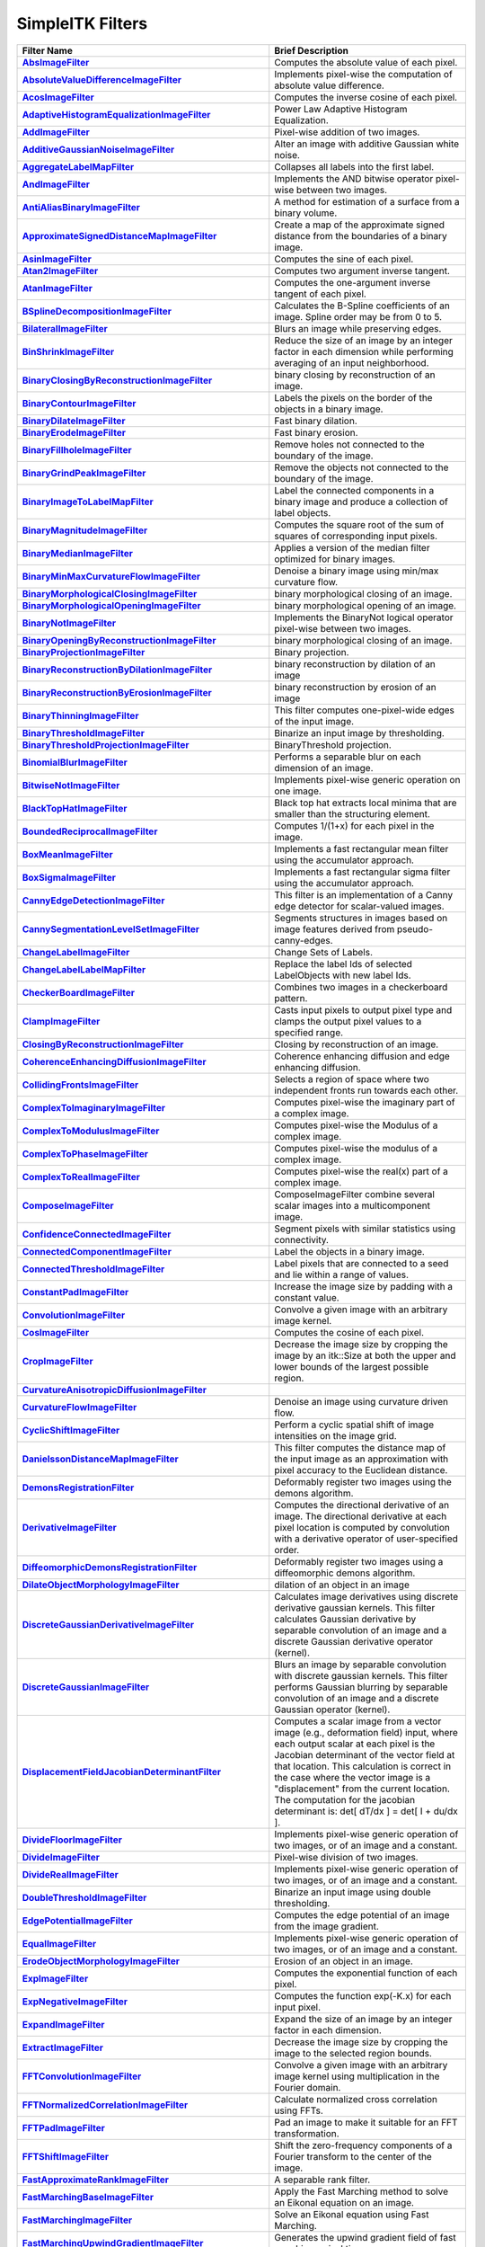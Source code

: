 .. _lbl_filter:

SimpleITK Filters
=================

.. list-table::
   :widths: 50 100
   :stub-columns: 1
   :header-rows: 1

   * - Filter Name
     - Brief Description
   * - `AbsImageFilter <https://www.itk.org/SimpleITKDoxygen/html/classitk_1_1simple_1_1AbsImageFilter.html>`_
     - Computes the absolute value of each pixel.
   * - `AbsoluteValueDifferenceImageFilter <https://www.itk.org/SimpleITKDoxygen/html/classitk_1_1simple_1_1AbsoluteValueDifferenceImageFilter.html>`_
     - Implements pixel-wise the computation of absolute value difference.
   * - `AcosImageFilter <https://www.itk.org/SimpleITKDoxygen/html/classitk_1_1simple_1_1AcosImageFilter.html>`_
     - Computes the inverse cosine of each pixel.
   * - `AdaptiveHistogramEqualizationImageFilter <https://www.itk.org/SimpleITKDoxygen/html/classitk_1_1simple_1_1AdaptiveHistogramEqualizationImageFilter.html>`_
     - Power Law Adaptive Histogram Equalization.
   * - `AddImageFilter <https://www.itk.org/SimpleITKDoxygen/html/classitk_1_1simple_1_1AddImageFilter.html>`_
     - Pixel-wise addition of two images.
   * - `AdditiveGaussianNoiseImageFilter <https://www.itk.org/SimpleITKDoxygen/html/classitk_1_1simple_1_1AdditiveGaussianNoiseImageFilter.html>`_
     - Alter an image with additive Gaussian white noise.
   * - `AggregateLabelMapFilter <https://www.itk.org/SimpleITKDoxygen/html/classitk_1_1simple_1_1AggregateLabelMapFilter.html>`_
     - Collapses all labels into the first label.
   * - `AndImageFilter <https://www.itk.org/SimpleITKDoxygen/html/classitk_1_1simple_1_1AndImageFilter.html>`_
     - Implements the AND bitwise operator pixel-wise between two images.
   * - `AntiAliasBinaryImageFilter <https://www.itk.org/SimpleITKDoxygen/html/classitk_1_1simple_1_1AntiAliasBinaryImageFilter.html>`_
     - A method for estimation of a surface from a binary volume.
   * - `ApproximateSignedDistanceMapImageFilter <https://www.itk.org/SimpleITKDoxygen/html/classitk_1_1simple_1_1ApproximateSignedDistanceMapImageFilter.html>`_
     - Create a map of the approximate signed distance from the boundaries of a binary image.
   * - `AsinImageFilter <https://www.itk.org/SimpleITKDoxygen/html/classitk_1_1simple_1_1AsinImageFilter.html>`_
     - Computes the sine of each pixel.
   * - `Atan2ImageFilter <https://www.itk.org/SimpleITKDoxygen/html/classitk_1_1simple_1_1Atan2ImageFilter.html>`_
     - Computes two argument inverse tangent.
   * - `AtanImageFilter <https://www.itk.org/SimpleITKDoxygen/html/classitk_1_1simple_1_1AtanImageFilter.html>`_
     - Computes the one-argument inverse tangent of each pixel.
   * - `BSplineDecompositionImageFilter <https://www.itk.org/SimpleITKDoxygen/html/classitk_1_1simple_1_1BSplineDecompositionImageFilter.html>`_
     - Calculates the B-Spline coefficients of an image. Spline order may be from 0 to 5.
   * - `BilateralImageFilter <https://www.itk.org/SimpleITKDoxygen/html/classitk_1_1simple_1_1BilateralImageFilter.html>`_
     - Blurs an image while preserving edges.
   * - `BinShrinkImageFilter <https://www.itk.org/SimpleITKDoxygen/html/classitk_1_1simple_1_1BinShrinkImageFilter.html>`_
     - Reduce the size of an image by an integer factor in each dimension while performing averaging of an input neighborhood.
   * - `BinaryClosingByReconstructionImageFilter <https://www.itk.org/SimpleITKDoxygen/html/classitk_1_1simple_1_1BinaryClosingByReconstructionImageFilter.html>`_
     - binary closing by reconstruction of an image.
   * - `BinaryContourImageFilter <https://www.itk.org/SimpleITKDoxygen/html/classitk_1_1simple_1_1BinaryContourImageFilter.html>`_
     - Labels the pixels on the border of the objects in a binary image.
   * - `BinaryDilateImageFilter <https://www.itk.org/SimpleITKDoxygen/html/classitk_1_1simple_1_1BinaryDilateImageFilter.html>`_
     - Fast binary dilation.
   * - `BinaryErodeImageFilter <https://www.itk.org/SimpleITKDoxygen/html/classitk_1_1simple_1_1BinaryErodeImageFilter.html>`_
     - Fast binary erosion.
   * - `BinaryFillholeImageFilter <https://www.itk.org/SimpleITKDoxygen/html/classitk_1_1simple_1_1BinaryFillholeImageFilter.html>`_
     - Remove holes not connected to the boundary of the image.
   * - `BinaryGrindPeakImageFilter <https://www.itk.org/SimpleITKDoxygen/html/classitk_1_1simple_1_1BinaryGrindPeakImageFilter.html>`_
     - Remove the objects not connected to the boundary of the image.
   * - `BinaryImageToLabelMapFilter <https://www.itk.org/SimpleITKDoxygen/html/classitk_1_1simple_1_1BinaryImageToLabelMapFilter.html>`_
     - Label the connected components in a binary image and produce a collection of label objects.
   * - `BinaryMagnitudeImageFilter <https://www.itk.org/SimpleITKDoxygen/html/classitk_1_1simple_1_1BinaryMagnitudeImageFilter.html>`_
     - Computes the square root of the sum of squares of corresponding input pixels.
   * - `BinaryMedianImageFilter <https://www.itk.org/SimpleITKDoxygen/html/classitk_1_1simple_1_1BinaryMedianImageFilter.html>`_
     - Applies a version of the median filter optimized for binary images.
   * - `BinaryMinMaxCurvatureFlowImageFilter <https://www.itk.org/SimpleITKDoxygen/html/classitk_1_1simple_1_1BinaryMinMaxCurvatureFlowImageFilter.html>`_
     - Denoise a binary image using min/max curvature flow.
   * - `BinaryMorphologicalClosingImageFilter <https://www.itk.org/SimpleITKDoxygen/html/classitk_1_1simple_1_1BinaryMorphologicalClosingImageFilter.html>`_
     - binary morphological closing of an image.
   * - `BinaryMorphologicalOpeningImageFilter <https://www.itk.org/SimpleITKDoxygen/html/classitk_1_1simple_1_1BinaryMorphologicalOpeningImageFilter.html>`_
     - binary morphological opening of an image.
   * - `BinaryNotImageFilter <https://www.itk.org/SimpleITKDoxygen/html/classitk_1_1simple_1_1BinaryNotImageFilter.html>`_
     - Implements the BinaryNot logical operator pixel-wise between two images.
   * - `BinaryOpeningByReconstructionImageFilter <https://www.itk.org/SimpleITKDoxygen/html/classitk_1_1simple_1_1BinaryOpeningByReconstructionImageFilter.html>`_
     - binary morphological closing of an image.
   * - `BinaryProjectionImageFilter <https://www.itk.org/SimpleITKDoxygen/html/classitk_1_1simple_1_1BinaryProjectionImageFilter.html>`_
     - Binary projection.
   * - `BinaryReconstructionByDilationImageFilter <https://www.itk.org/SimpleITKDoxygen/html/classitk_1_1simple_1_1BinaryReconstructionByDilationImageFilter.html>`_
     - binary reconstruction by dilation of an image
   * - `BinaryReconstructionByErosionImageFilter <https://www.itk.org/SimpleITKDoxygen/html/classitk_1_1simple_1_1BinaryReconstructionByErosionImageFilter.html>`_
     - binary reconstruction by erosion of an image
   * - `BinaryThinningImageFilter <https://www.itk.org/SimpleITKDoxygen/html/classitk_1_1simple_1_1BinaryThinningImageFilter.html>`_
     - This filter computes one-pixel-wide edges of the input image.
   * - `BinaryThresholdImageFilter <https://www.itk.org/SimpleITKDoxygen/html/classitk_1_1simple_1_1BinaryThresholdImageFilter.html>`_
     - Binarize an input image by thresholding.
   * - `BinaryThresholdProjectionImageFilter <https://www.itk.org/SimpleITKDoxygen/html/classitk_1_1simple_1_1BinaryThresholdProjectionImageFilter.html>`_
     - BinaryThreshold projection.
   * - `BinomialBlurImageFilter <https://www.itk.org/SimpleITKDoxygen/html/classitk_1_1simple_1_1BinomialBlurImageFilter.html>`_
     - Performs a separable blur on each dimension of an image.
   * - `BitwiseNotImageFilter <https://www.itk.org/SimpleITKDoxygen/html/classitk_1_1simple_1_1UnaryFunctorImageFilter.html>`_
     - Implements pixel-wise generic operation on one image.
   * - `BlackTopHatImageFilter <https://www.itk.org/SimpleITKDoxygen/html/classitk_1_1simple_1_1BlackTopHatImageFilter.html>`_
     - Black top hat extracts local minima that are smaller than the structuring element.
   * - `BoundedReciprocalImageFilter <https://www.itk.org/SimpleITKDoxygen/html/classitk_1_1simple_1_1BoundedReciprocalImageFilter.html>`_
     - Computes 1/(1+x) for each pixel in the image.
   * - `BoxMeanImageFilter <https://www.itk.org/SimpleITKDoxygen/html/classitk_1_1simple_1_1BoxMeanImageFilter.html>`_
     - Implements a fast rectangular mean filter using the accumulator approach.
   * - `BoxSigmaImageFilter <https://www.itk.org/SimpleITKDoxygen/html/classitk_1_1simple_1_1BoxSigmaImageFilter.html>`_
     - Implements a fast rectangular sigma filter using the accumulator approach.
   * - `CannyEdgeDetectionImageFilter <https://www.itk.org/SimpleITKDoxygen/html/classitk_1_1simple_1_1CannyEdgeDetectionImageFilter.html>`_
     - This filter is an implementation of a Canny edge detector for scalar-valued images.
   * - `CannySegmentationLevelSetImageFilter <https://www.itk.org/SimpleITKDoxygen/html/classitk_1_1simple_1_1CannySegmentationLevelSetImageFilter.html>`_
     - Segments structures in images based on image features derived from pseudo-canny-edges.
   * - `ChangeLabelImageFilter <https://www.itk.org/SimpleITKDoxygen/html/classitk_1_1simple_1_1ChangeLabelImageFilter.html>`_
     - Change Sets of Labels.
   * - `ChangeLabelLabelMapFilter <https://www.itk.org/SimpleITKDoxygen/html/classitk_1_1simple_1_1ChangeLabelLabelMapFilter.html>`_
     - Replace the label Ids of selected LabelObjects with new label Ids.
   * - `CheckerBoardImageFilter <https://www.itk.org/SimpleITKDoxygen/html/classitk_1_1simple_1_1CheckerBoardImageFilter.html>`_
     - Combines two images in a checkerboard pattern.
   * - `ClampImageFilter <https://www.itk.org/SimpleITKDoxygen/html/classitk_1_1simple_1_1ClampImageFilter.html>`_
     - Casts input pixels to output pixel type and clamps the output pixel values to a specified range.
   * - `ClosingByReconstructionImageFilter <https://www.itk.org/SimpleITKDoxygen/html/classitk_1_1simple_1_1ClosingByReconstructionImageFilter.html>`_
     - Closing by reconstruction of an image.
   * - `CoherenceEnhancingDiffusionImageFilter <https://www.itk.org/SimpleITKDoxygen/html/classitk_1_1simple_1_1CoherenceEnhancingDiffusionImageFilter.html>`_
     - Coherence enhancing diffusion and edge enhancing diffusion.
   * - `CollidingFrontsImageFilter <https://www.itk.org/SimpleITKDoxygen/html/classitk_1_1simple_1_1CollidingFrontsImageFilter.html>`_
     - Selects a region of space where two independent fronts run towards each other.
   * - `ComplexToImaginaryImageFilter <https://www.itk.org/SimpleITKDoxygen/html/classitk_1_1simple_1_1ComplexToImaginaryImageFilter.html>`_
     - Computes pixel-wise the imaginary part of a complex image.
   * - `ComplexToModulusImageFilter <https://www.itk.org/SimpleITKDoxygen/html/classitk_1_1simple_1_1ComplexToModulusImageFilter.html>`_
     - Computes pixel-wise the Modulus of a complex image.
   * - `ComplexToPhaseImageFilter <https://www.itk.org/SimpleITKDoxygen/html/classitk_1_1simple_1_1ComplexToPhaseImageFilter.html>`_
     - Computes pixel-wise the modulus of a complex image.
   * - `ComplexToRealImageFilter <https://www.itk.org/SimpleITKDoxygen/html/classitk_1_1simple_1_1ComplexToRealImageFilter.html>`_
     - Computes pixel-wise the real(x) part of a complex image.
   * - `ComposeImageFilter <https://www.itk.org/SimpleITKDoxygen/html/classitk_1_1simple_1_1ComposeImageFilter.html>`_
     - ComposeImageFilter combine several scalar images into a multicomponent image.
   * - `ConfidenceConnectedImageFilter <https://www.itk.org/SimpleITKDoxygen/html/classitk_1_1simple_1_1ConfidenceConnectedImageFilter.html>`_
     - Segment pixels with similar statistics using connectivity.
   * - `ConnectedComponentImageFilter <https://www.itk.org/SimpleITKDoxygen/html/classitk_1_1simple_1_1ConnectedComponentImageFilter.html>`_
     - Label the objects in a binary image.
   * - `ConnectedThresholdImageFilter <https://www.itk.org/SimpleITKDoxygen/html/classitk_1_1simple_1_1ConnectedThresholdImageFilter.html>`_
     - Label pixels that are connected to a seed and lie within a range of values.
   * - `ConstantPadImageFilter <https://www.itk.org/SimpleITKDoxygen/html/classitk_1_1simple_1_1ConstantPadImageFilter.html>`_
     - Increase the image size by padding with a constant value.
   * - `ConvolutionImageFilter <https://www.itk.org/SimpleITKDoxygen/html/classitk_1_1simple_1_1ConvolutionImageFilter.html>`_
     - Convolve a given image with an arbitrary image kernel.
   * - `CosImageFilter <https://www.itk.org/SimpleITKDoxygen/html/classitk_1_1simple_1_1CosImageFilter.html>`_
     - Computes the cosine of each pixel.
   * - `CropImageFilter <https://www.itk.org/SimpleITKDoxygen/html/classitk_1_1simple_1_1CropImageFilter.html>`_
     - Decrease the image size by cropping the image by an itk::Size at both the upper and lower bounds of the largest possible region.
   * - `CurvatureAnisotropicDiffusionImageFilter <https://www.itk.org/SimpleITKDoxygen/html/classitk_1_1simple_1_1CurvatureAnisotropicDiffusionImageFilter.html>`_
     - 
   * - `CurvatureFlowImageFilter <https://www.itk.org/SimpleITKDoxygen/html/classitk_1_1simple_1_1CurvatureFlowImageFilter.html>`_
     - Denoise an image using curvature driven flow.
   * - `CyclicShiftImageFilter <https://www.itk.org/SimpleITKDoxygen/html/classitk_1_1simple_1_1CyclicShiftImageFilter.html>`_
     - Perform a cyclic spatial shift of image intensities on the image grid.
   * - `DanielssonDistanceMapImageFilter <https://www.itk.org/SimpleITKDoxygen/html/classitk_1_1simple_1_1DanielssonDistanceMapImageFilter.html>`_
     - This filter computes the distance map of the input image as an approximation with pixel accuracy to the Euclidean distance.
   * - `DemonsRegistrationFilter <https://www.itk.org/SimpleITKDoxygen/html/classitk_1_1simple_1_1DemonsRegistrationFilter.html>`_
     - Deformably register two images using the demons algorithm.
   * - `DerivativeImageFilter <https://www.itk.org/SimpleITKDoxygen/html/classitk_1_1simple_1_1DerivativeImageFilter.html>`_
     - Computes the directional derivative of an image. The directional derivative at each pixel location is computed by convolution with a derivative operator of user-specified order.
   * - `DiffeomorphicDemonsRegistrationFilter <https://www.itk.org/SimpleITKDoxygen/html/classitk_1_1simple_1_1DiffeomorphicDemonsRegistrationFilter.html>`_
     - Deformably register two images using a diffeomorphic demons algorithm.
   * - `DilateObjectMorphologyImageFilter <https://www.itk.org/SimpleITKDoxygen/html/classitk_1_1simple_1_1DilateObjectMorphologyImageFilter.html>`_
     - dilation of an object in an image
   * - `DiscreteGaussianDerivativeImageFilter <https://www.itk.org/SimpleITKDoxygen/html/classitk_1_1simple_1_1DiscreteGaussianDerivativeImageFilter.html>`_
     - Calculates image derivatives using discrete derivative gaussian kernels. This filter calculates Gaussian derivative by separable convolution of an image and a discrete Gaussian derivative operator (kernel).
   * - `DiscreteGaussianImageFilter <https://www.itk.org/SimpleITKDoxygen/html/classitk_1_1simple_1_1DiscreteGaussianImageFilter.html>`_
     - Blurs an image by separable convolution with discrete gaussian kernels. This filter performs Gaussian blurring by separable convolution of an image and a discrete Gaussian operator (kernel).
   * - `DisplacementFieldJacobianDeterminantFilter <https://www.itk.org/SimpleITKDoxygen/html/classitk_1_1simple_1_1DisplacementFieldJacobianDeterminantFilter.html>`_
     - Computes a scalar image from a vector image (e.g., deformation field) input, where each output scalar at each pixel is the Jacobian determinant of the vector field at that location. This calculation is correct in the case where the vector image is a "displacement" from the current location. The computation for the jacobian determinant is: det[ dT/dx ] = det[ I + du/dx ].
   * - `DivideFloorImageFilter <https://www.itk.org/SimpleITKDoxygen/html/classitk_1_1simple_1_1BinaryFunctorImageFilter.html>`_
     - Implements pixel-wise generic operation of two images, or of an image and a constant.
   * - `DivideImageFilter <https://www.itk.org/SimpleITKDoxygen/html/classitk_1_1simple_1_1DivideImageFilter.html>`_
     - Pixel-wise division of two images.
   * - `DivideRealImageFilter <https://www.itk.org/SimpleITKDoxygen/html/classitk_1_1simple_1_1BinaryFunctorImageFilter.html>`_
     - Implements pixel-wise generic operation of two images, or of an image and a constant.
   * - `DoubleThresholdImageFilter <https://www.itk.org/SimpleITKDoxygen/html/classitk_1_1simple_1_1DoubleThresholdImageFilter.html>`_
     - Binarize an input image using double thresholding.
   * - `EdgePotentialImageFilter <https://www.itk.org/SimpleITKDoxygen/html/classitk_1_1simple_1_1EdgePotentialImageFilter.html>`_
     - Computes the edge potential of an image from the image gradient.
   * - `EqualImageFilter <https://www.itk.org/SimpleITKDoxygen/html/classitk_1_1simple_1_1BinaryFunctorImageFilter.html>`_
     - Implements pixel-wise generic operation of two images, or of an image and a constant.
   * - `ErodeObjectMorphologyImageFilter <https://www.itk.org/SimpleITKDoxygen/html/classitk_1_1simple_1_1ErodeObjectMorphologyImageFilter.html>`_
     - Erosion of an object in an image.
   * - `ExpImageFilter <https://www.itk.org/SimpleITKDoxygen/html/classitk_1_1simple_1_1ExpImageFilter.html>`_
     - Computes the exponential function of each pixel.
   * - `ExpNegativeImageFilter <https://www.itk.org/SimpleITKDoxygen/html/classitk_1_1simple_1_1ExpNegativeImageFilter.html>`_
     - Computes the function exp(-K.x) for each input pixel.
   * - `ExpandImageFilter <https://www.itk.org/SimpleITKDoxygen/html/classitk_1_1simple_1_1ExpandImageFilter.html>`_
     - Expand the size of an image by an integer factor in each dimension.
   * - `ExtractImageFilter <https://www.itk.org/SimpleITKDoxygen/html/classitk_1_1simple_1_1ExtractImageFilter.html>`_
     - Decrease the image size by cropping the image to the selected region bounds.
   * - `FFTConvolutionImageFilter <https://www.itk.org/SimpleITKDoxygen/html/classitk_1_1simple_1_1FFTConvolutionImageFilter.html>`_
     - Convolve a given image with an arbitrary image kernel using multiplication in the Fourier domain.
   * - `FFTNormalizedCorrelationImageFilter <https://www.itk.org/SimpleITKDoxygen/html/classitk_1_1simple_1_1FFTNormalizedCorrelationImageFilter.html>`_
     - Calculate normalized cross correlation using FFTs.
   * - `FFTPadImageFilter <https://www.itk.org/SimpleITKDoxygen/html/classitk_1_1simple_1_1FFTPadImageFilter.html>`_
     - Pad an image to make it suitable for an FFT transformation.
   * - `FFTShiftImageFilter <https://www.itk.org/SimpleITKDoxygen/html/classitk_1_1simple_1_1FFTShiftImageFilter.html>`_
     - Shift the zero-frequency components of a Fourier transform to the center of the image.
   * - `FastApproximateRankImageFilter <https://www.itk.org/SimpleITKDoxygen/html/classitk_1_1simple_1_1FastApproximateRankImageFilter.html>`_
     - A separable rank filter.
   * - `FastMarchingBaseImageFilter <https://www.itk.org/SimpleITKDoxygen/html/classitk_1_1simple_1_1FastMarchingImageFilterBase.html>`_
     - Apply the Fast Marching method to solve an Eikonal equation on an image.
   * - `FastMarchingImageFilter <https://www.itk.org/SimpleITKDoxygen/html/classitk_1_1simple_1_1FastMarchingImageFilter.html>`_
     - Solve an Eikonal equation using Fast Marching.
   * - `FastMarchingUpwindGradientImageFilter <https://www.itk.org/SimpleITKDoxygen/html/classitk_1_1simple_1_1FastMarchingUpwindGradientImageFilter.html>`_
     - Generates the upwind gradient field of fast marching arrival times.
   * - `FastSymmetricForcesDemonsRegistrationFilter <https://www.itk.org/SimpleITKDoxygen/html/classitk_1_1simple_1_1FastSymmetricForcesDemonsRegistrationFilter.html>`_
     - Deformably register two images using a symmetric forces demons algorithm.
   * - `FlipImageFilter <https://www.itk.org/SimpleITKDoxygen/html/classitk_1_1simple_1_1FlipImageFilter.html>`_
     - Flips an image across user specified axes.
   * - `ForwardFFTImageFilter <https://www.itk.org/SimpleITKDoxygen/html/classitk_1_1simple_1_1ForwardFFTImageFilter.html>`_
     - Base class for forward Fast Fourier Transform .
   * - `GaborImageSource <https://www.itk.org/SimpleITKDoxygen/html/classitk_1_1simple_1_1GaborImageSource.html>`_
     - Generate an n-dimensional image of a Gabor filter.
   * - `GaussianImageSource <https://www.itk.org/SimpleITKDoxygen/html/classitk_1_1simple_1_1GaussianImageSource.html>`_
     - Generate an n-dimensional image of a Gaussian.
   * - `GeodesicActiveContourLevelSetImageFilter <https://www.itk.org/SimpleITKDoxygen/html/classitk_1_1simple_1_1GeodesicActiveContourLevelSetImageFilter.html>`_
     - Segments structures in images based on a user supplied edge potential map.
   * - `GradientAnisotropicDiffusionImageFilter <https://www.itk.org/SimpleITKDoxygen/html/classitk_1_1simple_1_1GradientAnisotropicDiffusionImageFilter.html>`_
     - 
   * - `GradientImageFilter <https://www.itk.org/SimpleITKDoxygen/html/classitk_1_1simple_1_1GradientImageFilter.html>`_
     - Computes the gradient of an image using directional derivatives.
   * - `GradientMagnitudeImageFilter <https://www.itk.org/SimpleITKDoxygen/html/classitk_1_1simple_1_1GradientMagnitudeImageFilter.html>`_
     - Computes the gradient magnitude of an image region at each pixel.
   * - `GradientMagnitudeRecursiveGaussianImageFilter <https://www.itk.org/SimpleITKDoxygen/html/classitk_1_1simple_1_1GradientMagnitudeRecursiveGaussianImageFilter.html>`_
     - Computes the Magnitude of the Gradient of an image by convolution with the first derivative of a Gaussian.
   * - `GradientRecursiveGaussianImageFilter <https://www.itk.org/SimpleITKDoxygen/html/classitk_1_1simple_1_1GradientRecursiveGaussianImageFilter.html>`_
     - Computes the gradient of an image by convolution with the first derivative of a Gaussian.
   * - `GrayscaleConnectedClosingImageFilter <https://www.itk.org/SimpleITKDoxygen/html/classitk_1_1simple_1_1GrayscaleConnectedClosingImageFilter.html>`_
     - Enhance pixels associated with a dark object (identified by a seed pixel) where the dark object is surrounded by a brighter object.
   * - `GrayscaleConnectedOpeningImageFilter <https://www.itk.org/SimpleITKDoxygen/html/classitk_1_1simple_1_1GrayscaleConnectedOpeningImageFilter.html>`_
     - Enhance pixels associated with a bright object (identified by a seed pixel) where the bright object is surrounded by a darker object.
   * - `GrayscaleDilateImageFilter <https://www.itk.org/SimpleITKDoxygen/html/classitk_1_1simple_1_1GrayscaleDilateImageFilter.html>`_
     - Grayscale dilation of an image.
   * - `GrayscaleErodeImageFilter <https://www.itk.org/SimpleITKDoxygen/html/classitk_1_1simple_1_1GrayscaleErodeImageFilter.html>`_
     - Grayscale erosion of an image.
   * - `GrayscaleFillholeImageFilter <https://www.itk.org/SimpleITKDoxygen/html/classitk_1_1simple_1_1GrayscaleFillholeImageFilter.html>`_
     - Remove local minima not connected to the boundary of the image.
   * - `GrayscaleGeodesicDilateImageFilter <https://www.itk.org/SimpleITKDoxygen/html/classitk_1_1simple_1_1GrayscaleGeodesicDilateImageFilter.html>`_
     - geodesic gray scale dilation of an image
   * - `GrayscaleGeodesicErodeImageFilter <https://www.itk.org/SimpleITKDoxygen/html/classitk_1_1simple_1_1GrayscaleGeodesicErodeImageFilter.html>`_
     - geodesic gray scale erosion of an image
   * - `GrayscaleGrindPeakImageFilter <https://www.itk.org/SimpleITKDoxygen/html/classitk_1_1simple_1_1GrayscaleGrindPeakImageFilter.html>`_
     - Remove local maxima not connected to the boundary of the image.
   * - `GrayscaleMorphologicalClosingImageFilter <https://www.itk.org/SimpleITKDoxygen/html/classitk_1_1simple_1_1GrayscaleMorphologicalClosingImageFilter.html>`_
     - gray scale dilation of an image
   * - `GrayscaleMorphologicalOpeningImageFilter <https://www.itk.org/SimpleITKDoxygen/html/classitk_1_1simple_1_1GrayscaleMorphologicalOpeningImageFilter.html>`_
     - gray scale dilation of an image
   * - `GreaterEqualImageFilter <https://www.itk.org/SimpleITKDoxygen/html/classitk_1_1simple_1_1BinaryFunctorImageFilter.html>`_
     - Implements pixel-wise generic operation of two images, or of an image and a constant.
   * - `GreaterImageFilter <https://www.itk.org/SimpleITKDoxygen/html/classitk_1_1simple_1_1BinaryFunctorImageFilter.html>`_
     - Implements pixel-wise generic operation of two images, or of an image and a constant.
   * - `GridImageSource <https://www.itk.org/SimpleITKDoxygen/html/classitk_1_1simple_1_1GridImageSource.html>`_
     - Generate an n-dimensional image of a grid.
   * - `HConcaveImageFilter <https://www.itk.org/SimpleITKDoxygen/html/classitk_1_1simple_1_1HConcaveImageFilter.html>`_
     - Identify local minima whose depth below the baseline is greater than h.
   * - `HConvexImageFilter <https://www.itk.org/SimpleITKDoxygen/html/classitk_1_1simple_1_1HConvexImageFilter.html>`_
     - Identify local maxima whose height above the baseline is greater than h.
   * - `HMaximaImageFilter <https://www.itk.org/SimpleITKDoxygen/html/classitk_1_1simple_1_1HMaximaImageFilter.html>`_
     - Suppress local maxima whose height above the baseline is less than h.
   * - `HMinimaImageFilter <https://www.itk.org/SimpleITKDoxygen/html/classitk_1_1simple_1_1HMinimaImageFilter.html>`_
     - Suppress local minima whose depth below the baseline is less than h.
   * - `HalfHermitianToRealInverseFFTImageFilter <https://www.itk.org/SimpleITKDoxygen/html/classitk_1_1simple_1_1HalfHermitianToRealInverseFFTImageFilter.html>`_
     - Base class for specialized complex-to-real inverse Fast Fourier Transform .
   * - `HausdorffDistanceImageFilter <https://www.itk.org/SimpleITKDoxygen/html/classitk_1_1simple_1_1HausdorffDistanceImageFilter.html>`_
     - Computes the Hausdorff distance between the set of non-zero pixels of two images.
   * - `HistogramMatchingImageFilter <https://www.itk.org/SimpleITKDoxygen/html/classitk_1_1simple_1_1HistogramMatchingImageFilter.html>`_
     - Normalize the grayscale values between two images by histogram matching.
   * - `HuangThresholdImageFilter <https://www.itk.org/SimpleITKDoxygen/html/classitk_1_1simple_1_1HuangThresholdImageFilter.html>`_
     - Threshold an image using the Huang Threshold.
   * - `IntensityWindowingImageFilter <https://www.itk.org/SimpleITKDoxygen/html/classitk_1_1simple_1_1IntensityWindowingImageFilter.html>`_
     - Applies a linear transformation to the intensity levels of the input Image that are inside a user-defined interval. Values below this interval are mapped to a constant. Values over the interval are mapped to another constant.
   * - `IntermodesThresholdImageFilter <https://www.itk.org/SimpleITKDoxygen/html/classitk_1_1simple_1_1IntermodesThresholdImageFilter.html>`_
     - Threshold an image using the Intermodes Threshold.
   * - `InverseDeconvolutionImageFilter <https://www.itk.org/SimpleITKDoxygen/html/classitk_1_1simple_1_1InverseDeconvolutionImageFilter.html>`_
     - The direct linear inverse deconvolution filter.
   * - `InverseDisplacementFieldImageFilter <https://www.itk.org/SimpleITKDoxygen/html/classitk_1_1simple_1_1InverseDisplacementFieldImageFilter.html>`_
     - Computes the inverse of a displacement field.
   * - `InverseFFTImageFilter <https://www.itk.org/SimpleITKDoxygen/html/classitk_1_1simple_1_1InverseFFTImageFilter.html>`_
     - Base class for inverse Fast Fourier Transform .
   * - `InvertDisplacementFieldImageFilter <https://www.itk.org/SimpleITKDoxygen/html/classitk_1_1simple_1_1InvertDisplacementFieldImageFilter.html>`_
     - Iteratively estimate the inverse field of a displacement field.
   * - `InvertIntensityImageFilter <https://www.itk.org/SimpleITKDoxygen/html/classitk_1_1simple_1_1InvertIntensityImageFilter.html>`_
     - Invert the intensity of an image.
   * - `IsoContourDistanceImageFilter <https://www.itk.org/SimpleITKDoxygen/html/classitk_1_1simple_1_1IsoContourDistanceImageFilter.html>`_
     - Compute an approximate distance from an interpolated isocontour to the close grid points.
   * - `IsoDataThresholdImageFilter <https://www.itk.org/SimpleITKDoxygen/html/classitk_1_1simple_1_1IsoDataThresholdImageFilter.html>`_
     - Threshold an image using the IsoData Threshold.
   * - `IsolatedConnectedImageFilter <https://www.itk.org/SimpleITKDoxygen/html/classitk_1_1simple_1_1IsolatedConnectedImageFilter.html>`_
     - Label pixels that are connected to one set of seeds but not another.
   * - `IsolatedWatershedImageFilter <https://www.itk.org/SimpleITKDoxygen/html/classitk_1_1simple_1_1IsolatedWatershedImageFilter.html>`_
     - Isolate watershed basins using two seeds.
   * - `IterativeInverseDisplacementFieldImageFilter <https://www.itk.org/SimpleITKDoxygen/html/classitk_1_1simple_1_1IterativeInverseDisplacementFieldImageFilter.html>`_
     - Computes the inverse of a displacement field.
   * - `JoinSeriesImageFilter <https://www.itk.org/SimpleITKDoxygen/html/classitk_1_1simple_1_1JoinSeriesImageFilter.html>`_
     - Join N-D images into an (N+1)-D image.
   * - `KittlerIllingworthThresholdImageFilter <https://www.itk.org/SimpleITKDoxygen/html/classitk_1_1simple_1_1KittlerIllingworthThresholdImageFilter.html>`_
     - Threshold an image using the KittlerIllingworth Threshold.
   * - `LabelContourImageFilter <https://www.itk.org/SimpleITKDoxygen/html/classitk_1_1simple_1_1LabelContourImageFilter.html>`_
     - Labels the pixels on the border of the objects in a labeled image.
   * - `LabelImageToLabelMapFilter <https://www.itk.org/SimpleITKDoxygen/html/classitk_1_1simple_1_1LabelImageToLabelMapFilter.html>`_
     - convert a labeled image to a label collection image
   * - `LabelIntensityStatisticsImageFilter <https://www.itk.org/SimpleITKDoxygen/html/classitk_1_1simple_1_1LabelImageToStatisticsLabelMapFilter.html>`_
     - a convenient class to convert a label image to a label map and valuate the statistics attributes at once
   * - `LabelMapContourOverlayImageFilter <https://www.itk.org/SimpleITKDoxygen/html/classitk_1_1simple_1_1LabelMapContourOverlayImageFilter.html>`_
     - Apply a colormap to the contours (outlines) of each object in a label map and superimpose it on top of the feature image.
   * - `LabelMapMaskImageFilter <https://www.itk.org/SimpleITKDoxygen/html/classitk_1_1simple_1_1LabelMapMaskImageFilter.html>`_
     - Mask and image with a LabelMap .
   * - `LabelMapOverlayImageFilter <https://www.itk.org/SimpleITKDoxygen/html/classitk_1_1simple_1_1LabelMapOverlayImageFilter.html>`_
     - Apply a colormap to a label map and superimpose it on an image.
   * - `LabelMapToBinaryImageFilter <https://www.itk.org/SimpleITKDoxygen/html/classitk_1_1simple_1_1LabelMapToBinaryImageFilter.html>`_
     - Convert a LabelMap to a binary image.
   * - `LabelMapToLabelImageFilter <https://www.itk.org/SimpleITKDoxygen/html/classitk_1_1simple_1_1LabelMapToLabelImageFilter.html>`_
     - Converts a LabelMap to a labeled image.
   * - `LabelMapToRGBImageFilter <https://www.itk.org/SimpleITKDoxygen/html/classitk_1_1simple_1_1LabelMapToRGBImageFilter.html>`_
     - Convert a LabelMap to a colored image.
   * - `LabelOverlapMeasuresImageFilter <https://www.itk.org/SimpleITKDoxygen/html/classitk_1_1simple_1_1LabelOverlapMeasuresImageFilter.html>`_
     - Computes overlap measures between the set same set of labels of pixels of two images. Background is assumed to be 0.
   * - `LabelOverlayImageFilter <https://www.itk.org/SimpleITKDoxygen/html/classitk_1_1simple_1_1LabelOverlayImageFilter.html>`_
     - Apply a colormap to a label image and put it on top of the input image.
   * - `LabelSetDilateImageFilter <https://www.itk.org/SimpleITKDoxygen/html/classitk_1_1simple_1_1LabelSetDilateImageFilter.html>`_
     - Class for binary morphological erosion of label images.
   * - `LabelSetErodeImageFilter <https://www.itk.org/SimpleITKDoxygen/html/classitk_1_1simple_1_1LabelSetErodeImageFilter.html>`_
     - Class for binary morphological erosion of label images.
   * - `LabelShapeStatisticsImageFilter <https://www.itk.org/SimpleITKDoxygen/html/classitk_1_1simple_1_1LabelImageToShapeLabelMapFilter.html>`_
     - Converts a label image to a label map and valuates the shape attributes.
   * - `LabelStatisticsImageFilter <https://www.itk.org/SimpleITKDoxygen/html/classitk_1_1simple_1_1LabelStatisticsImageFilter.html>`_
     - Given an intensity image and a label map, compute min, max, variance and mean of the pixels associated with each label or segment.
   * - `LabelToRGBImageFilter <https://www.itk.org/SimpleITKDoxygen/html/classitk_1_1simple_1_1LabelToRGBImageFilter.html>`_
     - Apply a colormap to a label image.
   * - `LabelUniqueLabelMapFilter <https://www.itk.org/SimpleITKDoxygen/html/classitk_1_1simple_1_1LabelUniqueLabelMapFilter.html>`_
     - Make sure that the objects are not overlapping.
   * - `LabelVotingImageFilter <https://www.itk.org/SimpleITKDoxygen/html/classitk_1_1simple_1_1LabelVotingImageFilter.html>`_
     - This filter performs pixelwise voting among an arbitrary number of input images, where each of them represents a segmentation of the same scene (i.e., image).
   * - `LandweberDeconvolutionImageFilter <https://www.itk.org/SimpleITKDoxygen/html/classitk_1_1simple_1_1LandweberDeconvolutionImageFilter.html>`_
     - Deconvolve an image using the Landweber deconvolution algorithm.
   * - `LaplacianImageFilter <https://www.itk.org/SimpleITKDoxygen/html/classitk_1_1simple_1_1LaplacianImageFilter.html>`_
     - 
   * - `LaplacianRecursiveGaussianImageFilter <https://www.itk.org/SimpleITKDoxygen/html/classitk_1_1simple_1_1LaplacianRecursiveGaussianImageFilter.html>`_
     - Computes the Laplacian of Gaussian (LoG) of an image.
   * - `LaplacianSegmentationLevelSetImageFilter <https://www.itk.org/SimpleITKDoxygen/html/classitk_1_1simple_1_1LaplacianSegmentationLevelSetImageFilter.html>`_
     - Segments structures in images based on a second derivative image features.
   * - `LaplacianSharpeningImageFilter <https://www.itk.org/SimpleITKDoxygen/html/classitk_1_1simple_1_1LaplacianSharpeningImageFilter.html>`_
     - This filter sharpens an image using a Laplacian. LaplacianSharpening highlights regions of rapid intensity change and therefore highlights or enhances the edges. The result is an image that appears more in focus.
   * - `LessEqualImageFilter <https://www.itk.org/SimpleITKDoxygen/html/classitk_1_1simple_1_1BinaryFunctorImageFilter.html>`_
     - Implements pixel-wise generic operation of two images, or of an image and a constant.
   * - `LessImageFilter <https://www.itk.org/SimpleITKDoxygen/html/classitk_1_1simple_1_1BinaryFunctorImageFilter.html>`_
     - Implements pixel-wise generic operation of two images, or of an image and a constant.
   * - `LevelSetMotionRegistrationFilter <https://www.itk.org/SimpleITKDoxygen/html/classitk_1_1simple_1_1LevelSetMotionRegistrationFilter.html>`_
     - Deformably register two images using level set motion.
   * - `LiThresholdImageFilter <https://www.itk.org/SimpleITKDoxygen/html/classitk_1_1simple_1_1LiThresholdImageFilter.html>`_
     - Threshold an image using the Li Threshold.
   * - `Log10ImageFilter <https://www.itk.org/SimpleITKDoxygen/html/classitk_1_1simple_1_1Log10ImageFilter.html>`_
     - Computes the log10 of each pixel.
   * - `LogImageFilter <https://www.itk.org/SimpleITKDoxygen/html/classitk_1_1simple_1_1LogImageFilter.html>`_
     - Computes the log() of each pixel.
   * - `MagnitudeAndPhaseToComplexImageFilter <https://www.itk.org/SimpleITKDoxygen/html/classitk_1_1simple_1_1MagnitudeAndPhaseToComplexImageFilter.html>`_
     - Implements pixel-wise conversion of magnitude and phase data into complex voxels.
   * - `MaskImageFilter <https://www.itk.org/SimpleITKDoxygen/html/classitk_1_1simple_1_1MaskImageFilter.html>`_
     - Mask an image with a mask.
   * - `MaskNegatedImageFilter <https://www.itk.org/SimpleITKDoxygen/html/classitk_1_1simple_1_1MaskNegatedImageFilter.html>`_
     - Mask an image with the negation (or logical compliment) of a mask.
   * - `MaskedFFTNormalizedCorrelationImageFilter <https://www.itk.org/SimpleITKDoxygen/html/classitk_1_1simple_1_1MaskedFFTNormalizedCorrelationImageFilter.html>`_
     - Calculate masked normalized cross correlation using FFTs.
   * - `MaximumEntropyThresholdImageFilter <https://www.itk.org/SimpleITKDoxygen/html/classitk_1_1simple_1_1MaximumEntropyThresholdImageFilter.html>`_
     - Threshold an image using the MaximumEntropy Threshold.
   * - `MaximumImageFilter <https://www.itk.org/SimpleITKDoxygen/html/classitk_1_1simple_1_1MaximumImageFilter.html>`_
     - Implements a pixel-wise operator Max(a,b) between two images.
   * - `MaximumProjectionImageFilter <https://www.itk.org/SimpleITKDoxygen/html/classitk_1_1simple_1_1MaximumProjectionImageFilter.html>`_
     - Maximum projection.
   * - `MeanImageFilter <https://www.itk.org/SimpleITKDoxygen/html/classitk_1_1simple_1_1MeanImageFilter.html>`_
     - Applies an averaging filter to an image.
   * - `MeanProjectionImageFilter <https://www.itk.org/SimpleITKDoxygen/html/classitk_1_1simple_1_1MeanProjectionImageFilter.html>`_
     - Mean projection.
   * - `MedianImageFilter <https://www.itk.org/SimpleITKDoxygen/html/classitk_1_1simple_1_1MedianImageFilter.html>`_
     - Applies a median filter to an image.
   * - `MedianProjectionImageFilter <https://www.itk.org/SimpleITKDoxygen/html/classitk_1_1simple_1_1MedianProjectionImageFilter.html>`_
     - Median projection.
   * - `MergeLabelMapFilter <https://www.itk.org/SimpleITKDoxygen/html/classitk_1_1simple_1_1MergeLabelMapFilter.html>`_
     - Merges several Label Maps.
   * - `MinMaxCurvatureFlowImageFilter <https://www.itk.org/SimpleITKDoxygen/html/classitk_1_1simple_1_1MinMaxCurvatureFlowImageFilter.html>`_
     - Denoise an image using min/max curvature flow.
   * - `MinimumImageFilter <https://www.itk.org/SimpleITKDoxygen/html/classitk_1_1simple_1_1MinimumImageFilter.html>`_
     - Implements a pixel-wise operator Min(a,b) between two images.
   * - `MinimumMaximumImageFilter <https://www.itk.org/SimpleITKDoxygen/html/classitk_1_1simple_1_1MinimumMaximumImageFilter.html>`_
     - Computes the minimum and the maximum intensity values of an image.
   * - `MinimumProjectionImageFilter <https://www.itk.org/SimpleITKDoxygen/html/classitk_1_1simple_1_1MinimumProjectionImageFilter.html>`_
     - Minimum projection.
   * - `MirrorPadImageFilter <https://www.itk.org/SimpleITKDoxygen/html/classitk_1_1simple_1_1MirrorPadImageFilter.html>`_
     - Increase the image size by padding with replicants of the input image value.
   * - `ModulusImageFilter <https://www.itk.org/SimpleITKDoxygen/html/classitk_1_1simple_1_1ModulusImageFilter.html>`_
     - Computes the modulus (x % dividend) pixel-wise.
   * - `MomentsThresholdImageFilter <https://www.itk.org/SimpleITKDoxygen/html/classitk_1_1simple_1_1MomentsThresholdImageFilter.html>`_
     - Threshold an image using the Moments Threshold.
   * - `MorphologicalGradientImageFilter <https://www.itk.org/SimpleITKDoxygen/html/classitk_1_1simple_1_1MorphologicalGradientImageFilter.html>`_
     - gray scale dilation of an image
   * - `MorphologicalWatershedFromMarkersImageFilter <https://www.itk.org/SimpleITKDoxygen/html/classitk_1_1simple_1_1MorphologicalWatershedFromMarkersImageFilter.html>`_
     - Morphological watershed transform from markers.
   * - `MorphologicalWatershedImageFilter <https://www.itk.org/SimpleITKDoxygen/html/classitk_1_1simple_1_1MorphologicalWatershedImageFilter.html>`_
     - Watershed segmentation implementation with morphological operators.
   * - `MultiLabelSTAPLEImageFilter <https://www.itk.org/SimpleITKDoxygen/html/classitk_1_1simple_1_1MultiLabelSTAPLEImageFilter.html>`_
     - This filter performs a pixelwise combination of an arbitrary number of input images, where each of them represents a segmentation of the same scene (i.e., image).
   * - `MultiplyImageFilter <https://www.itk.org/SimpleITKDoxygen/html/classitk_1_1simple_1_1MultiplyImageFilter.html>`_
     - Pixel-wise multiplication of two images.
   * - `N4BiasFieldCorrectionImageFilter <https://www.itk.org/SimpleITKDoxygen/html/classitk_1_1simple_1_1N4BiasFieldCorrectionImageFilter.html>`_
     - Implementation of the N4 bias field correction algorithm.
   * - `NaryAddImageFilter <https://www.itk.org/SimpleITKDoxygen/html/classitk_1_1simple_1_1NaryAddImageFilter.html>`_
     - Pixel-wise addition of N images.
   * - `NaryMaximumImageFilter <https://www.itk.org/SimpleITKDoxygen/html/classitk_1_1simple_1_1NaryMaximumImageFilter.html>`_
     - Computes the pixel-wise maximum of several images.
   * - `NeighborhoodConnectedImageFilter <https://www.itk.org/SimpleITKDoxygen/html/classitk_1_1simple_1_1NeighborhoodConnectedImageFilter.html>`_
     - Label pixels that are connected to a seed and lie within a neighborhood.
   * - `NoiseImageFilter <https://www.itk.org/SimpleITKDoxygen/html/classitk_1_1simple_1_1NoiseImageFilter.html>`_
     - Calculate the local noise in an image.
   * - `NormalizeImageFilter <https://www.itk.org/SimpleITKDoxygen/html/classitk_1_1simple_1_1NormalizeImageFilter.html>`_
     - Normalize an image by setting its mean to zero and variance to one.
   * - `NormalizeToConstantImageFilter <https://www.itk.org/SimpleITKDoxygen/html/classitk_1_1simple_1_1NormalizeToConstantImageFilter.html>`_
     - Scales image pixel intensities to make the sum of all pixels equal a user-defined constant.
   * - `NormalizedCorrelationImageFilter <https://www.itk.org/SimpleITKDoxygen/html/classitk_1_1simple_1_1NormalizedCorrelationImageFilter.html>`_
     - Computes the normalized correlation of an image and a template.
   * - `NotEqualImageFilter <https://www.itk.org/SimpleITKDoxygen/html/classitk_1_1simple_1_1BinaryFunctorImageFilter.html>`_
     - Implements pixel-wise generic operation of two images, or of an image and a constant.
   * - `NotImageFilter <https://www.itk.org/SimpleITKDoxygen/html/classitk_1_1simple_1_1NotImageFilter.html>`_
     - Implements the NOT logical operator pixel-wise on an image.
   * - `ObjectnessMeasureImageFilter <https://www.itk.org/SimpleITKDoxygen/html/classitk_1_1simple_1_1ObjectnessMeasureImageFilter.html>`_
     - Enhance M-dimensional objects in N-dimensional images.
   * - `OpeningByReconstructionImageFilter <https://www.itk.org/SimpleITKDoxygen/html/classitk_1_1simple_1_1OpeningByReconstructionImageFilter.html>`_
     - Opening by reconstruction of an image.
   * - `OrImageFilter <https://www.itk.org/SimpleITKDoxygen/html/classitk_1_1simple_1_1OrImageFilter.html>`_
     - Implements the OR bitwise operator pixel-wise between two images.
   * - `OtsuMultipleThresholdsImageFilter <https://www.itk.org/SimpleITKDoxygen/html/classitk_1_1simple_1_1OtsuMultipleThresholdsImageFilter.html>`_
     - Threshold an image using multiple Otsu Thresholds.
   * - `OtsuThresholdImageFilter <https://www.itk.org/SimpleITKDoxygen/html/classitk_1_1simple_1_1OtsuThresholdImageFilter.html>`_
     - Threshold an image using the Otsu Threshold.
   * - `PasteImageFilter <https://www.itk.org/SimpleITKDoxygen/html/classitk_1_1simple_1_1PasteImageFilter.html>`_
     - Paste an image into another image.
   * - `PatchBasedDenoisingImageFilter <https://www.itk.org/SimpleITKDoxygen/html/classitk_1_1simple_1_1PatchBasedDenoisingImageFilter.html>`_
     - Derived class implementing a specific patch-based denoising algorithm, as detailed below.
   * - `PermuteAxesImageFilter <https://www.itk.org/SimpleITKDoxygen/html/classitk_1_1simple_1_1PermuteAxesImageFilter.html>`_
     - Permutes the image axes according to a user specified order.
   * - `PhysicalPointImageSource <https://www.itk.org/SimpleITKDoxygen/html/classitk_1_1simple_1_1PhysicalPointImageSource.html>`_
     - Generate an image of the physical locations of each pixel.
   * - `PowImageFilter <https://www.itk.org/SimpleITKDoxygen/html/classitk_1_1simple_1_1PowImageFilter.html>`_
     - Computes the powers of 2 images.
   * - `ProjectedLandweberDeconvolutionImageFilter <https://www.itk.org/SimpleITKDoxygen/html/classitk_1_1simple_1_1ProjectedLandweberDeconvolutionImageFilter.html>`_
     - Deconvolve an image using the projected Landweber deconvolution algorithm.
   * - `RankImageFilter <https://www.itk.org/SimpleITKDoxygen/html/classitk_1_1simple_1_1RankImageFilter.html>`_
     - Rank filter of a greyscale image.
   * - `RealAndImaginaryToComplexImageFilter <https://www.itk.org/SimpleITKDoxygen/html/classitk_1_1simple_1_1ComposeImageFilter.html>`_
     - ComposeImageFilter combine several scalar images into a multicomponent image.
   * - `RealToHalfHermitianForwardFFTImageFilter <https://www.itk.org/SimpleITKDoxygen/html/classitk_1_1simple_1_1RealToHalfHermitianForwardFFTImageFilter.html>`_
     - Base class for specialized real-to-complex forward Fast Fourier Transform .
   * - `ReconstructionByDilationImageFilter <https://www.itk.org/SimpleITKDoxygen/html/classitk_1_1simple_1_1ReconstructionByDilationImageFilter.html>`_
     - grayscale reconstruction by dilation of an image
   * - `ReconstructionByErosionImageFilter <https://www.itk.org/SimpleITKDoxygen/html/classitk_1_1simple_1_1ReconstructionByErosionImageFilter.html>`_
     - grayscale reconstruction by erosion of an image
   * - `RecursiveGaussianImageFilter <https://www.itk.org/SimpleITKDoxygen/html/classitk_1_1simple_1_1RecursiveGaussianImageFilter.html>`_
     - Base class for computing IIR convolution with an approximation of a Gaussian kernel.
   * - `RegionOfInterestImageFilter <https://www.itk.org/SimpleITKDoxygen/html/classitk_1_1simple_1_1RegionOfInterestImageFilter.html>`_
     - Extract a region of interest from the input image.
   * - `RegionalMaximaImageFilter <https://www.itk.org/SimpleITKDoxygen/html/classitk_1_1simple_1_1RegionalMaximaImageFilter.html>`_
     - Produce a binary image where foreground is the regional maxima of the input image.
   * - `RegionalMinimaImageFilter <https://www.itk.org/SimpleITKDoxygen/html/classitk_1_1simple_1_1RegionalMinimaImageFilter.html>`_
     - Produce a binary image where foreground is the regional minima of the input image.
   * - `RelabelComponentImageFilter <https://www.itk.org/SimpleITKDoxygen/html/classitk_1_1simple_1_1RelabelComponentImageFilter.html>`_
     - Relabel the components in an image such that consecutive labels are used.
   * - `RelabelLabelMapFilter <https://www.itk.org/SimpleITKDoxygen/html/classitk_1_1simple_1_1RelabelLabelMapFilter.html>`_
     - This filter relabels the LabelObjects; the new labels are arranged consecutively with consideration for the background value.
   * - `RenyiEntropyThresholdImageFilter <https://www.itk.org/SimpleITKDoxygen/html/classitk_1_1simple_1_1RenyiEntropyThresholdImageFilter.html>`_
     - Threshold an image using the RenyiEntropy Threshold.
   * - `ResampleImageFilter <https://www.itk.org/SimpleITKDoxygen/html/classitk_1_1simple_1_1ResampleImageFilter.html>`_
     - Resample an image via a coordinate transform.
   * - `RescaleIntensityImageFilter <https://www.itk.org/SimpleITKDoxygen/html/classitk_1_1simple_1_1RescaleIntensityImageFilter.html>`_
     - Applies a linear transformation to the intensity levels of the input Image .
   * - `RichardsonLucyDeconvolutionImageFilter <https://www.itk.org/SimpleITKDoxygen/html/classitk_1_1simple_1_1RichardsonLucyDeconvolutionImageFilter.html>`_
     - Deconvolve an image using the Richardson-Lucy deconvolution algorithm.
   * - `RoundImageFilter <https://www.itk.org/SimpleITKDoxygen/html/classitk_1_1simple_1_1RoundImageFilter.html>`_
     - Rounds the value of each pixel.
   * - `SLICImageFilter <https://www.itk.org/SimpleITKDoxygen/html/classitk_1_1simple_1_1SLICImageFilter.html>`_
     - Simple Linear Iterative Clustering (SLIC) super-pixel segmentation.
   * - `STAPLEImageFilter <https://www.itk.org/SimpleITKDoxygen/html/classitk_1_1simple_1_1STAPLEImageFilter.html>`_
     - The STAPLE filter implements the Simultaneous Truth and Performance Level Estimation algorithm for generating ground truth volumes from a set of binary expert segmentations.
   * - `SaltAndPepperNoiseImageFilter <https://www.itk.org/SimpleITKDoxygen/html/classitk_1_1simple_1_1SaltAndPepperNoiseImageFilter.html>`_
     - Alter an image with fixed value impulse noise, often called salt and pepper noise.
   * - `ScalarChanAndVeseDenseLevelSetImageFilter <https://www.itk.org/SimpleITKDoxygen/html/classitk_1_1simple_1_1ScalarChanAndVeseDenseLevelSetImageFilter.html>`_
     - Dense implementation of the Chan and Vese multiphase level set image filter.
   * - `ScalarConnectedComponentImageFilter <https://www.itk.org/SimpleITKDoxygen/html/classitk_1_1simple_1_1ScalarConnectedComponentImageFilter.html>`_
     - A connected components filter that labels the objects in an arbitrary image. Two pixels are similar if they are within threshold of each other. Uses ConnectedComponentFunctorImageFilter .
   * - `ScalarImageKmeansImageFilter <https://www.itk.org/SimpleITKDoxygen/html/classitk_1_1simple_1_1ScalarImageKmeansImageFilter.html>`_
     - Classifies the intensity values of a scalar image using the K-Means algorithm.
   * - `ScalarToRGBColormapImageFilter <https://www.itk.org/SimpleITKDoxygen/html/classitk_1_1simple_1_1ScalarToRGBColormapImageFilter.html>`_
     - Implements pixel-wise intensity->rgb mapping operation on one image.
   * - `ShanbhagThresholdImageFilter <https://www.itk.org/SimpleITKDoxygen/html/classitk_1_1simple_1_1ShanbhagThresholdImageFilter.html>`_
     - Threshold an image using the Shanbhag Threshold.
   * - `ShapeDetectionLevelSetImageFilter <https://www.itk.org/SimpleITKDoxygen/html/classitk_1_1simple_1_1ShapeDetectionLevelSetImageFilter.html>`_
     - Segments structures in images based on a user supplied edge potential map.
   * - `ShiftScaleImageFilter <https://www.itk.org/SimpleITKDoxygen/html/classitk_1_1simple_1_1ShiftScaleImageFilter.html>`_
     - Shift and scale the pixels in an image.
   * - `ShotNoiseImageFilter <https://www.itk.org/SimpleITKDoxygen/html/classitk_1_1simple_1_1ShotNoiseImageFilter.html>`_
     - Alter an image with shot noise.
   * - `ShrinkImageFilter <https://www.itk.org/SimpleITKDoxygen/html/classitk_1_1simple_1_1ShrinkImageFilter.html>`_
     - Reduce the size of an image by an integer factor in each dimension.
   * - `SigmoidImageFilter <https://www.itk.org/SimpleITKDoxygen/html/classitk_1_1simple_1_1SigmoidImageFilter.html>`_
     - Computes the sigmoid function pixel-wise.
   * - `SignedDanielssonDistanceMapImageFilter <https://www.itk.org/SimpleITKDoxygen/html/classitk_1_1simple_1_1SignedDanielssonDistanceMapImageFilter.html>`_
     - 
   * - `SignedMaurerDistanceMapImageFilter <https://www.itk.org/SimpleITKDoxygen/html/classitk_1_1simple_1_1SignedMaurerDistanceMapImageFilter.html>`_
     - This filter calculates the Euclidean distance transform of a binary image in linear time for arbitrary dimensions.
   * - `SimilarityIndexImageFilter <https://www.itk.org/SimpleITKDoxygen/html/classitk_1_1simple_1_1SimilarityIndexImageFilter.html>`_
     - Measures the similarity between the set of non-zero pixels of two images.
   * - `SimpleContourExtractorImageFilter <https://www.itk.org/SimpleITKDoxygen/html/classitk_1_1simple_1_1SimpleContourExtractorImageFilter.html>`_
     - Computes an image of contours which will be the contour of the first image.
   * - `SinImageFilter <https://www.itk.org/SimpleITKDoxygen/html/classitk_1_1simple_1_1SinImageFilter.html>`_
     - Computes the sine of each pixel.
   * - `SliceImageFilter <https://www.itk.org/SimpleITKDoxygen/html/classitk_1_1simple_1_1SliceImageFilter.html>`_
     - Slices an image based on a starting index and a stopping index, and a step size.
   * - `SmoothingRecursiveGaussianImageFilter <https://www.itk.org/SimpleITKDoxygen/html/classitk_1_1simple_1_1SmoothingRecursiveGaussianImageFilter.html>`_
     - Computes the smoothing of an image by convolution with the Gaussian kernels implemented as IIR filters.
   * - `SobelEdgeDetectionImageFilter <https://www.itk.org/SimpleITKDoxygen/html/classitk_1_1simple_1_1SobelEdgeDetectionImageFilter.html>`_
     - A 2D or 3D edge detection using the Sobel operator.
   * - `SpeckleNoiseImageFilter <https://www.itk.org/SimpleITKDoxygen/html/classitk_1_1simple_1_1SpeckleNoiseImageFilter.html>`_
     - Alter an image with speckle (multiplicative) noise.
   * - `SqrtImageFilter <https://www.itk.org/SimpleITKDoxygen/html/classitk_1_1simple_1_1SqrtImageFilter.html>`_
     - Computes the square root of each pixel.
   * - `SquareImageFilter <https://www.itk.org/SimpleITKDoxygen/html/classitk_1_1simple_1_1SquareImageFilter.html>`_
     - Computes the square of the intensity values pixel-wise.
   * - `SquaredDifferenceImageFilter <https://www.itk.org/SimpleITKDoxygen/html/classitk_1_1simple_1_1SquaredDifferenceImageFilter.html>`_
     - Implements pixel-wise the computation of squared difference.
   * - `StandardDeviationProjectionImageFilter <https://www.itk.org/SimpleITKDoxygen/html/classitk_1_1simple_1_1StandardDeviationProjectionImageFilter.html>`_
     - Mean projection.
   * - `StatisticsImageFilter <https://www.itk.org/SimpleITKDoxygen/html/classitk_1_1simple_1_1StatisticsImageFilter.html>`_
     - Compute min. max, variance and mean of an Image .
   * - `StochasticFractalDimensionImageFilter <https://www.itk.org/SimpleITKDoxygen/html/classitk_1_1simple_1_1StochasticFractalDimensionImageFilter.html>`_
     - This filter computes the stochastic fractal dimension of the input image.
   * - `SubtractImageFilter <https://www.itk.org/SimpleITKDoxygen/html/classitk_1_1simple_1_1SubtractImageFilter.html>`_
     - Pixel-wise subtraction of two images.
   * - `SumProjectionImageFilter <https://www.itk.org/SimpleITKDoxygen/html/classitk_1_1simple_1_1SumProjectionImageFilter.html>`_
     - Sum projection.
   * - `SymmetricForcesDemonsRegistrationFilter <https://www.itk.org/SimpleITKDoxygen/html/classitk_1_1simple_1_1SymmetricForcesDemonsRegistrationFilter.html>`_
     - Deformably register two images using the demons algorithm.
   * - `TanImageFilter <https://www.itk.org/SimpleITKDoxygen/html/classitk_1_1simple_1_1TanImageFilter.html>`_
     - Computes the tangent of each input pixel.
   * - `TernaryAddImageFilter <https://www.itk.org/SimpleITKDoxygen/html/classitk_1_1simple_1_1TernaryAddImageFilter.html>`_
     - Pixel-wise addition of three images.
   * - `TernaryMagnitudeImageFilter <https://www.itk.org/SimpleITKDoxygen/html/classitk_1_1simple_1_1TernaryMagnitudeImageFilter.html>`_
     - Compute the pixel-wise magnitude of three images.
   * - `TernaryMagnitudeSquaredImageFilter <https://www.itk.org/SimpleITKDoxygen/html/classitk_1_1simple_1_1TernaryMagnitudeSquaredImageFilter.html>`_
     - Compute the pixel-wise squared magnitude of three images.
   * - `ThresholdImageFilter <https://www.itk.org/SimpleITKDoxygen/html/classitk_1_1simple_1_1ThresholdImageFilter.html>`_
     - Set image values to a user-specified value if they are below, above, or between simple threshold values.
   * - `ThresholdMaximumConnectedComponentsImageFilter <https://www.itk.org/SimpleITKDoxygen/html/classitk_1_1simple_1_1ThresholdMaximumConnectedComponentsImageFilter.html>`_
     - Finds the threshold value of an image based on maximizing the number of objects in the image that are larger than a given minimal size.
   * - `ThresholdSegmentationLevelSetImageFilter <https://www.itk.org/SimpleITKDoxygen/html/classitk_1_1simple_1_1ThresholdSegmentationLevelSetImageFilter.html>`_
     - Segments structures in images based on intensity values.
   * - `TikhonovDeconvolutionImageFilter <https://www.itk.org/SimpleITKDoxygen/html/classitk_1_1simple_1_1TikhonovDeconvolutionImageFilter.html>`_
     - An inverse deconvolution filter regularized in the Tikhonov sense.
   * - `TileImageFilter <https://www.itk.org/SimpleITKDoxygen/html/classitk_1_1simple_1_1TileImageFilter.html>`_
     - Tile multiple input images into a single output image.
   * - `TobogganImageFilter <https://www.itk.org/SimpleITKDoxygen/html/classitk_1_1simple_1_1TobogganImageFilter.html>`_
     - toboggan image segmentation The Toboggan segmentation takes a gradient magnitude image as input and produces an (over-)segmentation of the image based on connecting each pixel to a local minimum of gradient. It is roughly equivalent to a watershed segmentation of the lowest level.
   * - `TransformToDisplacementFieldFilter <https://www.itk.org/SimpleITKDoxygen/html/classitk_1_1simple_1_1TransformToDisplacementFieldFilter.html>`_
     - Generate a displacement field from a coordinate transform.
   * - `TriangleThresholdImageFilter <https://www.itk.org/SimpleITKDoxygen/html/classitk_1_1simple_1_1TriangleThresholdImageFilter.html>`_
     - Threshold an image using the Triangle Threshold.
   * - `UnaryMinusImageFilter <https://www.itk.org/SimpleITKDoxygen/html/classitk_1_1simple_1_1UnaryFunctorImageFilter.html>`_
     - Implements pixel-wise generic operation on one image.
   * - `UnsharpMaskImageFilter <https://www.itk.org/SimpleITKDoxygen/html/classitk_1_1simple_1_1UnsharpMaskImageFilter.html>`_
     - Edge enhancement filter.
   * - `ValuedRegionalMaximaImageFilter <https://www.itk.org/SimpleITKDoxygen/html/classitk_1_1simple_1_1ValuedRegionalMaximaImageFilter.html>`_
     - Transforms the image so that any pixel that is not a regional maxima is set to the minimum value for the pixel type. Pixels that are regional maxima retain their value.
   * - `ValuedRegionalMinimaImageFilter <https://www.itk.org/SimpleITKDoxygen/html/classitk_1_1simple_1_1ValuedRegionalMinimaImageFilter.html>`_
     - Transforms the image so that any pixel that is not a regional minima is set to the maximum value for the pixel type. Pixels that are regional minima retain their value.
   * - `VectorConfidenceConnectedImageFilter <https://www.itk.org/SimpleITKDoxygen/html/classitk_1_1simple_1_1VectorConfidenceConnectedImageFilter.html>`_
     - Segment pixels with similar statistics using connectivity.
   * - `VectorConnectedComponentImageFilter <https://www.itk.org/SimpleITKDoxygen/html/classitk_1_1simple_1_1VectorConnectedComponentImageFilter.html>`_
     - A connected components filter that labels the objects in a vector image. Two vectors are pointing similar directions if one minus their dot product is less than a threshold. Vectors that are 180 degrees out of phase are similar. Assumes that vectors are normalized.
   * - `VectorIndexSelectionCastImageFilter <https://www.itk.org/SimpleITKDoxygen/html/classitk_1_1simple_1_1VectorIndexSelectionCastImageFilter.html>`_
     - Extracts the selected index of the vector that is the input pixel type.
   * - `VectorMagnitudeImageFilter <https://www.itk.org/SimpleITKDoxygen/html/classitk_1_1simple_1_1VectorMagnitudeImageFilter.html>`_
     - Take an image of vectors as input and produce an image with the magnitude of those vectors.
   * - `VotingBinaryHoleFillingImageFilter <https://www.itk.org/SimpleITKDoxygen/html/classitk_1_1simple_1_1VotingBinaryHoleFillingImageFilter.html>`_
     - Fills in holes and cavities by applying a voting operation on each pixel.
   * - `VotingBinaryImageFilter <https://www.itk.org/SimpleITKDoxygen/html/classitk_1_1simple_1_1VotingBinaryImageFilter.html>`_
     - Applies a voting operation in a neighborhood of each pixel.
   * - `VotingBinaryIterativeHoleFillingImageFilter <https://www.itk.org/SimpleITKDoxygen/html/classitk_1_1simple_1_1VotingBinaryIterativeHoleFillingImageFilter.html>`_
     - Fills in holes and cavities by iteratively applying a voting operation.
   * - `WarpImageFilter <https://www.itk.org/SimpleITKDoxygen/html/classitk_1_1simple_1_1WarpImageFilter.html>`_
     - Warps an image using an input displacement field.
   * - `WhiteTopHatImageFilter <https://www.itk.org/SimpleITKDoxygen/html/classitk_1_1simple_1_1WhiteTopHatImageFilter.html>`_
     - White top hat extracts local maxima that are larger than the structuring element.
   * - `WienerDeconvolutionImageFilter <https://www.itk.org/SimpleITKDoxygen/html/classitk_1_1simple_1_1WienerDeconvolutionImageFilter.html>`_
     - The Wiener deconvolution image filter is designed to restore an image convolved with a blurring kernel while keeping noise enhancement to a minimum.
   * - `WrapPadImageFilter <https://www.itk.org/SimpleITKDoxygen/html/classitk_1_1simple_1_1WrapPadImageFilter.html>`_
     - Increase the image size by padding with replicants of the input image value.
   * - `XorImageFilter <https://www.itk.org/SimpleITKDoxygen/html/classitk_1_1simple_1_1XorImageFilter.html>`_
     - Computes the XOR bitwise operator pixel-wise between two images.
   * - `YenThresholdImageFilter <https://www.itk.org/SimpleITKDoxygen/html/classitk_1_1simple_1_1YenThresholdImageFilter.html>`_
     - Threshold an image using the Yen Threshold.
   * - `ZeroCrossingBasedEdgeDetectionImageFilter <https://www.itk.org/SimpleITKDoxygen/html/classitk_1_1simple_1_1ZeroCrossingBasedEdgeDetectionImageFilter.html>`_
     - This filter implements a zero-crossing based edge detecor.
   * - `ZeroCrossingImageFilter <https://www.itk.org/SimpleITKDoxygen/html/classitk_1_1simple_1_1ZeroCrossingImageFilter.html>`_
     - This filter finds the closest pixel to the zero-crossings (sign changes) in a signed itk::Image .
   * - `ZeroFluxNeumannPadImageFilter <https://www.itk.org/SimpleITKDoxygen/html/classitk_1_1simple_1_1ZeroFluxNeumannPadImageFilter.html>`_
     - Increase the image size by padding according to the zero-flux Neumann boundary condition.
